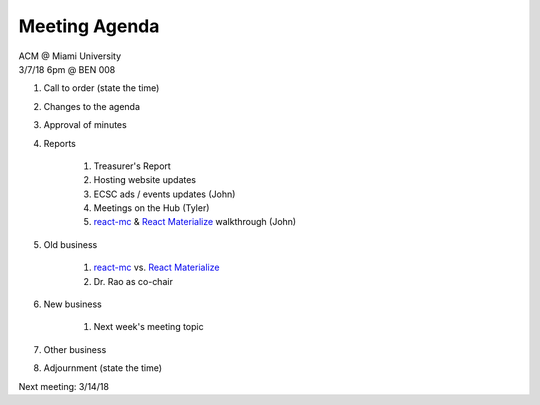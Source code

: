 .. Modeled after https://www.boardeffect.com/blog/board-meeting-agenda-format-template/
.. _React Materialize: https://react-materialize.github.io/
.. _react-mc: http://guten.me/react-mc/

Meeting Agenda
==============

| ACM @ Miami University
| 3/7/18 6pm @ BEN 008

#. Call to order (state the time)
#. Changes to the agenda
#. Approval of minutes
#. Reports

    #. Treasurer's Report
    #. Hosting website updates
    #. ECSC ads / events updates (John)
    #. Meetings on the Hub (Tyler)
    #. react-mc_ & `React Materialize`_ walkthrough (John)

#. Old business

    #. react-mc_ vs. `React Materialize`_
    #. Dr. Rao as co-chair

#. New business

    #. Next week's meeting topic

#. Other business
#. Adjournment (state the time)

Next meeting: 3/14/18
